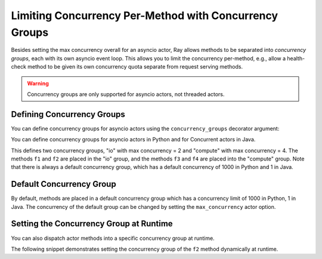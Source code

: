 Limiting Concurrency Per-Method with Concurrency Groups
=======================================================

Besides setting the max concurrency overall for an asyncio actor, Ray allows methods to be separated into *concurrency groups*, each with its own asyncio event loop. This allows you to limit the concurrency per-method, e.g., allow a health-check method to be given its own concurrency quota separate from request serving methods.

.. warning:: Concurrency groups are only supported for asyncio actors, not threaded actors.

.. _defining-concurrency-groups:

Defining Concurrency Groups
---------------------------

You can define concurrency groups for asyncio actors using the ``concurrency_groups`` decorator argument:

You can define concurrency groups for asyncio actors in Python and for Concurrent
actors in Java.

This defines two concurrency groups, "io" with max concurrency = 2 and
"compute" with max concurrency = 4.  The methods ``f1`` and ``f2`` are
placed in the "io" group, and the methods ``f3`` and ``f4`` are placed
into the "compute" group. Note that there is always a default
concurrency group, which has a default concurrency of 1000 in Python and
1 in Java.

.. tabbed:: Python

    You can define concurrency groups for asyncio actors using the ``concurrency_group`` decorator argument:

    .. code-block:: python

        @ray.remote(concurrency_groups={"io": 2, "compute": 4})
        class AsyncIOActor:
            def __init__(self):
                pass

            @ray.method(concurrency_group="io")
            async def f1(self):
                pass

            @ray.method(concurrency_group="io")
            async def f2(self):
                pass

            @ray.method(concurrency_group="compute")
            async def f3(self):
                pass

            @ray.method(concurrency_group="compute")
            async def f4(self):
                pass

            async def f5(self):
                pass

        a = AsyncIOActor.remote()
        a.f1.remote()  # executed in the "io" group.
        a.f2.remote()  # executed in the "io" group.
        a.f3.remote()  # executed in the "compute" group.
        a.f4.remote()  # executed in the "compute" group.
        a.f5.remote()  # executed in the default group.

.. tabbed:: Java

    You can define concurrency groups for concurrency actors using the API ``setConcurrencyGroups()`` argument:

    .. code-block:: java

        class ConcurrentActor {
            public long f1() {
            return Thread.currentThread().getId();
            }

            public long f2() {
            return Thread.currentThread().getId();
            }

            public long f3(int a, int b) {
            return Thread.currentThread().getId();
            }

            public long f4() {
            return Thread.currentThread().getId();
            }

            public long f5() {
            return Thread.currentThread().getId();
            }
        }

        ConcurrencyGroup group1 =
            new ConcurrencyGroupBuilder<ConcurrentActor>()
                .setName("io")
                .setMaxConcurrency(1)
                .addMethod(ConcurrentActor::f1)
                .addMethod(ConcurrentActor::f2)
                .build();
        ConcurrencyGroup group2 =
            new ConcurrencyGroupBuilder<ConcurrentActor>()
                .setName("compute")
                .setMaxConcurrency(1)
                .addMethod(ConcurrentActor::f3)
                .addMethod(ConcurrentActor::f4)
                .build();

        ActorHandle<ConcurrentActor> myActor = Ray.actor(ConcurrentActor::new)
            .setConcurrencyGroups(group1, group2)
            .remote();

        myActor.task(ConcurrentActor::f1).remote();  // executed in the "io" group.
        myActor.task(ConcurrentActor::f2).remote();  // executed in the "io" group.
        myActor.task(ConcurrentActor::f3, 3, 5).remote();  // executed in the "compute" group.
        myActor.task(ConcurrentActor::f4).remote();  // executed in the "compute" group.
        myActor.task(ConcurrentActor::f5).remote();  // executed in the "default" group.


.. _default-concurrency-group:

Default Concurrency Group
-------------------------

By default, methods are placed in a default concurrency group which has a concurrency limit of 1000 in Python, 1 in Java.
The concurrency of the default group can be changed by setting the ``max_concurrency`` actor option.

.. tabbed:: Python

    The following AsyncIOActor has 2 concurrency groups: "io" and "default".
    The max concurrency of "io" is 2, and the max concurrency of "default" is 10.

    .. code-block:: python

        @ray.remote(concurrency_groups={"io": 2)
        class AsyncIOActor:
            async def f1(self):
                pass

        actor = AsyncIOActor.options(max_concurrency=10).remote()

.. tabbed:: Java

    The following ConcurrentActor has 2 concurrency groups: "io" and "default".
    The max concurrency of "io" is 2, and the max concurrency of "default" is 10.

    .. code-block:: java

        class ConcurrentActor:
            public long f1() {
                return Thread.currentThread().getId();
            }

        ConcurrencyGroup group =
            new ConcurrencyGroupBuilder<ConcurrentActor>()
                .setName("io")
                .setMaxConcurrency(2)
                .addMethod(ConcurrentActor::f1)
                .build();

        ActorHandle<ConcurrentActor> myActor = Ray.actor(ConcurrentActor::new)
              .setConcurrencyGroups(group1)
              .setMaxConcurrency(10)
              .remote();


.. _setting-the-concurrency-group-at-runtime:

Setting the Concurrency Group at Runtime
----------------------------------------

You can also dispatch actor methods into a specific concurrency group at runtime.

The following snippet demonstrates setting the concurrency group of the
``f2`` method dynamically at runtime.

.. tabbed:: Python
    
    You can use the ``.options`` method. 

    .. code-block:: python

        # Executed in the "io" group (as defined in the actor class).
        a.f2.options().remote()

        # Executed in the "compute" group.
        a.f2.options(concurrency_group="compute").remote()

.. tabbed:: Java

    You can use ``setConcurrencyGroup`` method.

    .. code-block:: java

        // Executed in the "io" group (as defined in the actor creation).
        myActor.task(ConcurrentActor::f2).remote();

        // Executed in the "compute" group.
        myActor.task(ConcurrentActor::f2).setConcurrencyGroup("compute").remote();
